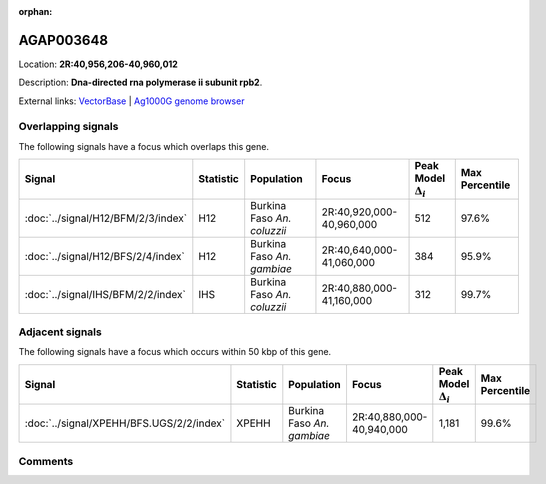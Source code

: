 :orphan:



AGAP003648
==========

Location: **2R:40,956,206-40,960,012**



Description: **Dna-directed rna polymerase ii subunit rpb2**.

External links:
`VectorBase <https://www.vectorbase.org/Anopheles_gambiae/Gene/Summary?g=AGAP003648>`_ |
`Ag1000G genome browser <https://www.malariagen.net/apps/ag1000g/phase1-AR3/index.html?genome_region=2R:40956206-40960012#genomebrowser>`_

Overlapping signals
-------------------

The following signals have a focus which overlaps this gene.

.. cssclass:: table-hover
.. list-table::
    :widths: auto
    :header-rows: 1

    * - Signal
      - Statistic
      - Population
      - Focus
      - Peak Model :math:`\Delta_{i}`
      - Max Percentile
    * - :doc:`../signal/H12/BFM/2/3/index`
      - H12
      - Burkina Faso *An. coluzzii*
      - 2R:40,920,000-40,960,000
      - 512
      - 97.6%
    * - :doc:`../signal/H12/BFS/2/4/index`
      - H12
      - Burkina Faso *An. gambiae*
      - 2R:40,640,000-41,060,000
      - 384
      - 95.9%
    * - :doc:`../signal/IHS/BFM/2/2/index`
      - IHS
      - Burkina Faso *An. coluzzii*
      - 2R:40,880,000-41,160,000
      - 312
      - 99.7%
    




Adjacent signals
----------------

The following signals have a focus which occurs within 50 kbp of this gene.

.. cssclass:: table-hover
.. list-table::
    :widths: auto
    :header-rows: 1

    * - Signal
      - Statistic
      - Population
      - Focus
      - Peak Model :math:`\Delta_{i}`
      - Max Percentile
    * - :doc:`../signal/XPEHH/BFS.UGS/2/2/index`
      - XPEHH
      - Burkina Faso *An. gambiae*
      - 2R:40,880,000-40,940,000
      - 1,181
      - 99.6%
    




Comments
--------


.. raw:: html

    <div id="disqus_thread"></div>
    <script>
    
    var disqus_config = function () {
        this.page.identifier = '/gene/AGAP003648';
    };
    
    (function() { // DON'T EDIT BELOW THIS LINE
    var d = document, s = d.createElement('script');
    s.src = 'https://agam-selection-atlas.disqus.com/embed.js';
    s.setAttribute('data-timestamp', +new Date());
    (d.head || d.body).appendChild(s);
    })();
    </script>
    <noscript>Please enable JavaScript to view the <a href="https://disqus.com/?ref_noscript">comments.</a></noscript>


